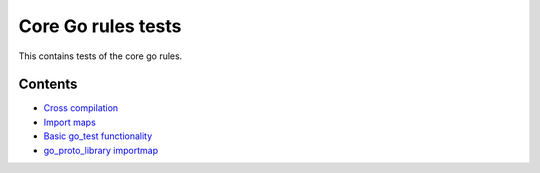 Core Go rules tests
===================

This contains tests of the core go rules.

Contents
--------

.. Child list start

* `Cross compilation <cross/README.rst>`_
* `Import maps <importmap/README.rst>`_
* `Basic go_test functionality <go_test/README.rst>`_
* `go_proto_library importmap <go_proto_library_importmap/README.rst>`_

.. Child list end

